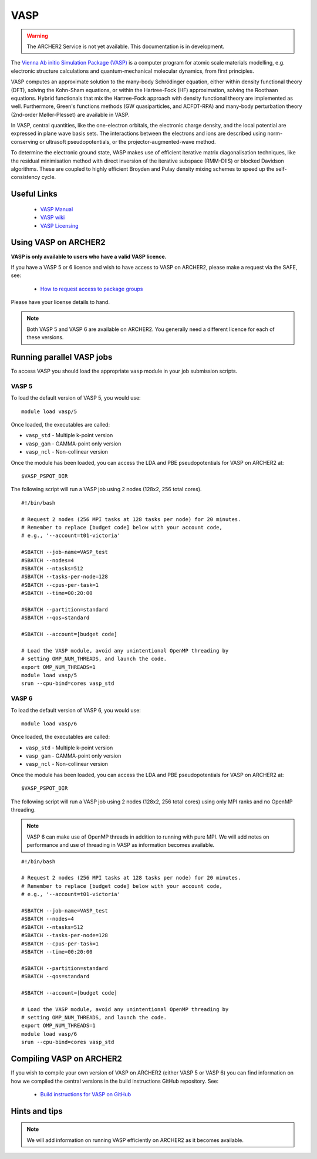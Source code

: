 VASP
====

.. warning::

  The ARCHER2 Service is not yet available. This documentation is in
  development.

The `Vienna Ab initio Simulation Package (VASP) <http://www.vasp.at>`__ is
a computer program for atomic scale materials modelling, e.g. electronic
structure calculations and quantum-mechanical molecular dynamics, from
first principles.

VASP computes an approximate solution to the many-body Schrödinger equation,
either within density functional theory (DFT), solving the Kohn-Sham
equations, or within the Hartree-Fock (HF) approximation, solving the
Roothaan equations. Hybrid functionals that mix the Hartree-Fock approach
with density functional theory are implemented as well. Furthermore, Green's
functions methods (GW quasiparticles, and ACFDT-RPA) and many-body
perturbation theory (2nd-order Møller-Plesset) are available in VASP.

In VASP, central quantities, like the one-electron orbitals, the electronic
charge density, and the local potential are expressed in plane wave basis
sets. The interactions between the electrons and ions are described using
norm-conserving or ultrasoft pseudopotentials, or the projector-augmented-wave
method.

To determine the electronic ground state, VASP makes use of efficient iterative
matrix diagonalisation techniques, like the residual minimisation method with
direct inversion of the iterative subspace (RMM-DIIS) or blocked Davidson
algorithms. These are coupled to highly efficient Broyden and Pulay density
mixing schemes to speed up the self-consistency cycle.

Useful Links
------------

  - `VASP Manual <http://cms.mpi.univie.ac.at/vasp/vasp/vasp.html>`__
  - `VASP wiki <https://www.vasp.at/wiki/index.php/The_VASP_Manual>`__
  - `VASP Licensing <http://www.vasp.at/index.php/faqs/71-how-can-i-purchase-a-vasp-license>`__

Using VASP on ARCHER2
---------------------

**VASP is only available to users who have a valid VASP licence.**

If you have a VASP 5 or 6 licence and wish to have access to VASP on ARCHER2,
please make a request via the SAFE, see:

  - `How to request access to package groups <https://epcced.github.io/safe-docs/safe-for-users/#how-to-request-access-to-a-package-group>`__

Please have your license details to hand.

.. note::

  Both VASP 5 and VASP 6 are available on ARCHER2. You generally need
  a different licence for each of these versions.

Running parallel VASP jobs
--------------------------

To access VASP you should load the appropriate ``vasp`` module in your job submission
scripts.

VASP 5
~~~~~~

To load the default version of VASP 5, you would use:

::

   module load vasp/5

Once loaded, the executables are called:

* ``vasp_std`` - Multiple k-point version
* ``vasp_gam`` - GAMMA-point only version
* ``vasp_ncl`` - Non-collinear version


Once the module has been loaded, you can access the LDA and PBE pseudopotentials for
VASP on ARCHER2 at:

:: 

  $VASP_PSPOT_DIR


The following script will run a VASP job using 2 nodes (128x2, 256 total cores).

::

  #!/bin/bash

  # Request 2 nodes (256 MPI tasks at 128 tasks per node) for 20 minutes.   
  # Remember to replace [budget code] below with your account code,
  # e.g., '--account=t01-victoria'

  #SBATCH --job-name=VASP_test
  #SBATCH --nodes=4
  #SBATCH --ntasks=512
  #SBATCH --tasks-per-node=128
  #SBATCH --cpus-per-task=1
  #SBATCH --time=00:20:00

  #SBATCH --partition=standard
  #SBATCH --qos=standard
  
  #SBATCH --account=[budget code]
  
  # Load the VASP module, avoid any unintentional OpenMP threading by
  # setting OMP_NUM_THREADS, and launch the code.
  export OMP_NUM_THREADS=1
  module load vasp/5
  srun --cpu-bind=cores vasp_std

VASP 6
~~~~~~

To load the default version of VASP 6, you would use:

::

   module load vasp/6

Once loaded, the executables are called:

* ``vasp_std`` - Multiple k-point version
* ``vasp_gam`` - GAMMA-point only version
* ``vasp_ncl`` - Non-collinear version

Once the module has been loaded, you can access the LDA and PBE pseudopotentials for
VASP on ARCHER2 at:

:: 

  $VASP_PSPOT_DIR


The following script will run a VASP job using 2 nodes (128x2, 256 total cores) using
only MPI ranks and no OpenMP threading.

.. note::

  VASP 6 can make use of OpenMP threads in addition to running with pure MPI. We will
  add notes on performance and use of threading in VASP as information becomes 
  available.

::

  #!/bin/bash

  # Request 2 nodes (256 MPI tasks at 128 tasks per node) for 20 minutes.   
  # Remember to replace [budget code] below with your account code,
  # e.g., '--account=t01-victoria'

  #SBATCH --job-name=VASP_test
  #SBATCH --nodes=4
  #SBATCH --ntasks=512
  #SBATCH --tasks-per-node=128
  #SBATCH --cpus-per-task=1
  #SBATCH --time=00:20:00

  #SBATCH --partition=standard
  #SBATCH --qos=standard
  
  #SBATCH --account=[budget code]
  
  # Load the VASP module, avoid any unintentional OpenMP threading by
  # setting OMP_NUM_THREADS, and launch the code.
  export OMP_NUM_THREADS=1
  module load vasp/6
  srun --cpu-bind=cores vasp_std

Compiling VASP on ARCHER2
-------------------------

If you wish to compile your own version of VASP on ARCHER2 (either
VASP 5 or VASP 6) you can find information on how we compiled the
central versions in the build instructions GitHub repository. See:

   - `Build instructions for VASP on GitHub <https://github.com/hpc-uk/build-instructions/tree/main/VASP>`__

Hints and tips
--------------

.. note::

  We will add information on running VASP efficiently on ARCHER2
  as it becomes available.
